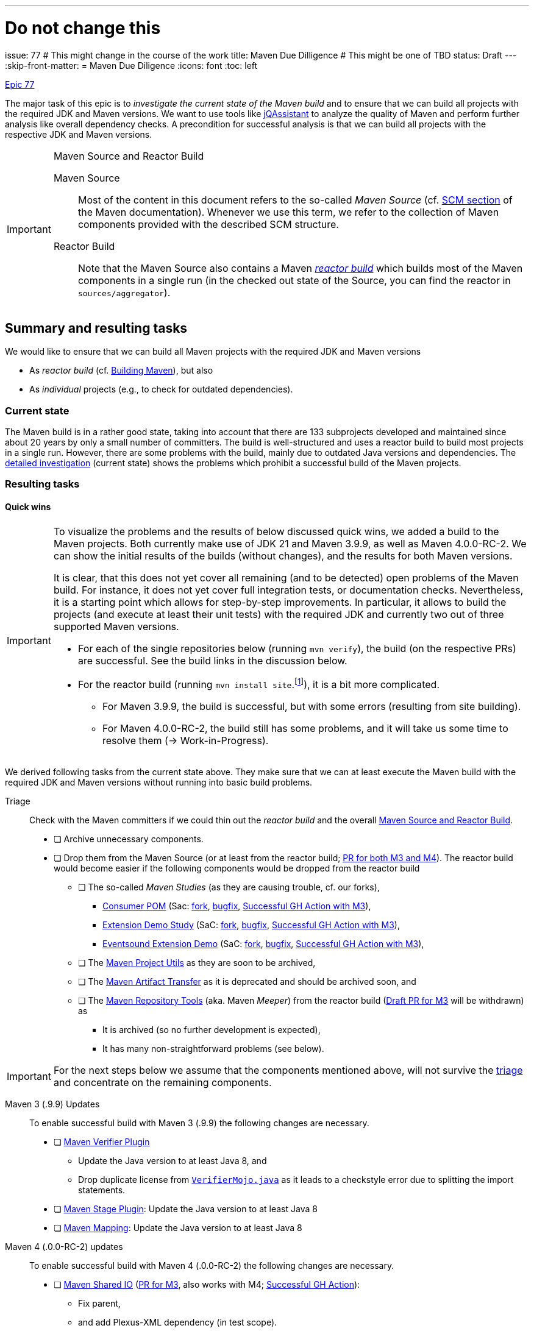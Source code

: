 ---
# Do not change this
issue: 77
# This might change in the course of the work
title: Maven Due Dilligence
# This might be one of TBD
status: Draft
---
:skip-front-matter:
= Maven Due Diligence
:icons: font
:toc: left

ifdef::env-github[]
:tip-caption: :bulb:
:note-caption: :information_source:
:important-caption: :heavy_exclamation_mark:
:caution-caption: :fire:
:warning-caption: :warning:
endif::[]

[.lead]
.https://github.com/support-and-care/maven-support-and-care/issues/77[Epic 77]
****
The major task of this epic is to _investigate the current state of the Maven build_ and to ensure that we can build all projects with the required JDK and Maven versions.
We want to use tools like https://jqassistant.org[jQAssistant] to analyze the quality of Maven and perform further analysis like overall dependency checks.
A precondition for successful analysis is that we can build all projects with the respective JDK and Maven versions.

[[box:maven-source]]
[IMPORTANT]
.Maven Source and Reactor Build
====
Maven Source::
Most of the content in this document refers to the so-called _Maven Source_ (cf. https://maven.apache.org/scm.html[SCM section] of the Maven documentation).
Whenever we use this term, we refer to the collection of Maven components provided with the described SCM structure.

Reactor Build::
Note that the Maven Source also contains a Maven https://github.com/apache/maven-sources/blob/master/aggregator/pom.xml[_reactor build_] which builds most of the Maven components in a single run (in the checked out state of the Source, you can find the reactor in `sources/aggregator`).
====
****

== Summary and resulting tasks

We would like to ensure that we can build all Maven projects with the required JDK and Maven versions

* As _reactor build_ (cf. https://maven.apache.org/guides/development/guide-building-maven.html[Building Maven]), but also
* As _individual_ projects (e.g., to check for outdated dependencies).

=== Current state

The Maven build is in a rather good state, taking into account that there are 133 subprojects developed and maintained since about 20 years by only a small number of committers.
The build is well-structured and uses a reactor build to build most projects in a single run.
However, there are some problems with the build, mainly due to outdated Java versions and dependencies.
The <<sec:detailed-build-investigation,detailed investigation>> (current state) shows the problems which prohibit a successful build of the Maven projects.

=== Resulting tasks

==== Quick wins

[IMPORTANT]
====
To visualize the problems and the results of below discussed quick wins, we added a build to the Maven projects.
Both currently make use of JDK 21 and Maven 3.9.9, as well as Maven 4.0.0-RC-2.
We can show the initial results of the builds (without changes), and the results for both Maven versions.

It is clear, that this does not yet cover all remaining (and to be detected) open problems of the Maven build.
For instance, it does not yet cover full integration tests, or documentation checks.
Nevertheless, it is a starting point which allows for step-by-step improvements.
In particular, it allows to build the projects (and execute at least their unit tests) with the required JDK and currently two out of three supported Maven versions.

* For each of the single repositories below (running `mvn verify`), the build (on the respective PRs) are successful.
See the build links in the discussion below.
* For the reactor build (running `mvn install site`.footnote:[We know, `install` is not necessary here, `verify should do the job for a full reactor build.
We already prepare for further build steps based on the fresh installation.]), it is a bit more complicated.
** For Maven 3.9.9, the build is successful, but with some errors (resulting from site building).
** For Maven 4.0.0-RC-2, the build still has some problems, and it will take us some time to resolve them (-> Work-in-Progress).
====

We derived following tasks from the current state above.
They make sure that we can at least execute the Maven build with the required JDK and Maven versions without running into basic build problems.

[[desc-item:triage]]
Triage:: Check with the Maven committers if we could thin out the _reactor build_ and the overall <<box:maven-source>>.
** [ ] Archive unnecessary components.
** [ ] Drop them from the Maven Source (or at least from the reactor build; https://github.com/apache/maven-sources/pull/13[PR for both M3 and M4]).
The reactor build would become easier if the following components would be dropped from the reactor build
*** [ ] The so-called _Maven Studies_ (as they are causing trouble, cf. our forks),
**** https://github.com/apache/maven-studies/tree/consumer-pom[Consumer POM] (Sac: https://github.com/support-and-care/maven-studies/tree/consumer-pom[fork], https://github.com/support-and-care/maven-studies/tree/bugfix/77-make-project-build-again-consumer-pom[bugfix], https://github.com/support-and-care/maven-studies/actions/runs/12733456692[Successful GH Action with M3]),
**** https://github.com/apache/maven-studies/tree/maven-extension-demo[Extension Demo Study] (SaC: https://github.com/support-and-care/maven-studies/tree/maven-extension-demo[fork], https://github.com/support-and-care/maven-studies/tree/bugfix/77-add-maven-verify-maven-extension-demo[bugfix], https://github.com/support-and-care/maven-studies/actions/runs/12734023531[Successful GH Action with M3]),
**** https://github.com/apache/maven-studies/tree/maven-eventsound-extension[Eventsound Extension Demo] (SaC: https://github.com/support-and-care/maven-studies/tree/maven-eventsound-extension[fork], https://github.com/support-and-care/maven-studies/tree/bugfix/77-make-project-build-again-maven-extension-demo[bugfix], https://github.com/support-and-care/maven-studies/actions/runs/12734023531[Successful GH Action with M3]),
*** [ ] The https://github.com/apache/maven-project-utils[Maven Project Utils] as they are soon to be archived,
*** [ ] The https://github.com/apache/maven-artifact-transfer[Maven Artifact Transfer] as it is deprecated and should be archived soon, and
*** [ ] The https://github.com/apache/maven-repository-tools[Maven Repository Tools] (aka.
Maven _Meeper_) from the reactor build (https://github.com/apache/maven-sources/pull/13[Draft PR for M3] will be withdrawn) as
**** It is archived (so no further development is expected),
**** It has many non-straightforward problems (see below).

[IMPORTANT]
====
For the next steps below we assume that the components mentioned above,
will not survive the <<desc-item:triage,triage>> and concentrate on the remaining components.
====

Maven 3 (.9.9) Updates::
To enable successful build with Maven 3 (.9.9) the following changes are necessary.

* [ ] https://github.com/apache/maven-verifier-plugin[Maven Verifier Plugin]
** Update the Java version to at least Java 8, and
** Drop duplicate license from https://github.com/apache/maven-verifier-plugin/blob/1330656e1945dfe7ef1a1f3e8034b64138887f10/src/main/java/org/apache/maven/plugins/verifier/VerifierMojo.java#L29[`VerifierMojo.java`] as it leads to a checkstyle error due to splitting the import statements.
* [ ] https://github.com/apache/maven-stage-plugin[Maven Stage Plugin]: Update the Java version to at least Java 8
* [ ] https://github.com/apache/maven-mapping[Maven Mapping]: Update the Java version to at least Java 8



Maven 4 (.0.0-RC-2) updates::
To enable successful build with Maven 4 (.0.0-RC-2) the following changes are necessary.

* [ ] https://github.com/apache/maven-shared-io[Maven Shared IO] (https://github.com/apache/maven-shared-io/pull/27[PR for M3], also works with M4; https://github.com/support-and-care/maven-shared-io/actions/runs/12734042142[Successful GH Action]):
** Fix parent,
** and add Plexus-XML dependency (in test scope).
* [ ] Maven Verifier Plugin (https://github.com/apache/maven-verifier-plugin/pull/6[Merged PR], https://github.com/support-and-care/maven-verifier-plugin/actions/runs/12738839164[Successful GH Action]):
** Upgrade to Parent version 43.
** Apply Spotless to the codebase.
* [ ] Maven Stage Plugin (https://github.com/apache/maven-stage-plugin/pull/15[PR], https://github.com/support-and-care/maven-stage-plugin/actions/runs/12738868925[Successful GH Action]):
** Drop `parent.relativePath`.
** Refactor `DefaultRepositoryCopier::copy` to use less than 150 lines of code.
** Upgrade to Parent version 43.
** Apply Spotless to the codebase.
* [ ] Maven Mapping (https://github.com/apache/maven-mapping/pull/8[PR], https://github.com/support-and-care/maven-mapping/actions/runs/12734150620[Successful GH Action]):
** Drop `parent.relativePath`.
** Upgrade to Parent version 43.
** Apply Spotless to the codebase.


==== Further tasks

The following tasks are just ideas and have no particular order!

===== Component design

* [ ] Check for some components whether they should be kept in the current form, or whether some rework is necessary.
For example, the Doxia Tools (`linkcheck`, `book-renderer`, `book-maven-plugin`) are based on Doxia 1.3, which is outdated.
In particular, it contains some https://maven.apache.org/doxia/references/index.html[deprecated] formats (e.g., iText).

===== Branches

* [ ] Check the setup of the `maven-studies` repository (cf. <<sec:maven-studies>>).
Either merge them into a single branch or drop them from the overall structure.
* [ ] Check the purpose of the open branches and in particular if they are still necessary.
Perhaps we can close some of them as they are already merged?
* [ ] Should there be a branch naming policy in the long run?

===== Documentation

* [ ] Almost all components have a `README.md` file which contains some generic text how to contribute to the project.
It would be nice to have a more detailed description of the component itself in the `README.md` file (or at least some link to further documentation).
* [ ] Make all sections in the Maven site referable (e.g., by using anchors).
* [ ] Test/ensure referential integrity of docs and code, i.e.,
** Ensure all https://github.com/apache/maven-site/blob/master/content/markdown/scm.md[SCM] projects correspond to the actual projects in the https://github.com/apache/maven-sources/blob/master/default.xml[Google repo configuration] (aka. <<box:maven-source>>).
** Ensure they correspond to the component graphics in the https://maven.apache.org/scm.html[SCM] page.

===== Integration Tests

* [ ] Run integration tests (profile `run-its`) for all Maven projects and check out the result (-> Stability of the build).

===== Reactor build

* [ ] Enable Maven `verify` for the https://github.com/apache/maven-sources[reactor build].
* [ ] Enable reactor build for pull-requests of the subprojects -> Trigger reactor build with particular branch of subproject repository (how to handle forks?).

[[sec:detailed-build-investigation]]
== Detailed Build investigation

[[sec:preconditions]]
=== Preconditions

[[box:sac-maven-tools]]
.Support and Care Maven Tools
****
If you are a member of the Support and Care team, or interested in our approach to the Maven build, you can use our https://github.com/support-and-care/sac-maven-tools.git[SAC Maven Tools] to check out and work with the <<box:maven-source>> (Hint: Among others it asks you to perform the following step as well to get the Maven Source code, so the approach is not completely different).
****

* (Otherwise, ) Check out the <<box:maven-source>> from the ASF GitHub repositories by following the instructions in the https://maven.apache.org/scm.html[SCM section] of the Maven documentation.
* Use JDK 21 (the following problems were found with Temurin 21.0.5 on Apple Silicon).
* Use Maven 3.9.9 and 4.0.0-RC-2 (not yet 3.6.3).

=== Build Maven projects and reactor

Either (Users of <<box:sac-maven-tools>>):: Run the `run-maven` script from the `bin` directory of the Maven Source, e.g.,
* `bin/run-maven clean verify` (Build all projects separately, except for the reactor)
* `PROJECTS=core/maven,core/maven-3 bin/run-maven clean verify` (Build only Maven 3 + 4 core)
* `PROJECTS=shared/shared-io bin/run-maven clean verify` (Build `maven-shared-io` only)
* `PROJECTS=sources/aggregator bin/run-maven -P run-its clean install` (Build and install reactor and run integration tests)
Or:: Build the Maven projects with `mvn` (few contain a Maven wrapper), e.g.,
* `cd ...; mvn clean verify` (Build the respective project)
* If you want to build separate projects, you have to change to the respective directories.
* `cd sources/aggregator mvn -P run-its clean install` (Build reactor and run integration tests)

=== General questions

[[sec:maven-studies]]
==== Maven Studies

The <<box:maven-source>> contains some case studies or proof-of-concepts (i.e., `maven-studies`).
They live on different branches of the same repository, which makes it hard to work with them, in particular with the `repo` tool of <<box:maven-source>>.

* Should we merge them into a single branch?
* Or completely drop them from the overall structure (at least from the reactor build)?

CAUTION: A similar problem might occur with the `core/maven` and `core/maven-3` repositories as they follow the same pattern which makes working with <<box:maven-source>> difficult.

==== Maven 4 (.0.0-RC-2) branches

Some projects have `mvn4` branches (some even `maven4`) which seem rather old (though Maven 4 is not yet GA released).
Could we drop them as this is somehow irritating to new users of the Maven Source?

=== Build problems

==== Builds

We do have several problems with the build of the Maven projects.

===== Maven Wagon

https://github.com/apache/maven-wagon[Maven Wagon] has Flaky (unit) tests (at least in the reactor builds).
+
We perform no action by now, perhaps test retries in the future?

===== Maven Verifier Plugin

https://github.com/apache/maven-verifier-plugin[Maven Verifier Plugin]

Maven 3 (.9.9):: Wrong Java Version

* Compile error(s): `Source option 7 is no longer supported. Use 8 or later.`
+
-> Change property `javaVersion` to `8` to resolve the problem.
* Reveals a checkstyle error due to duplicate license in `src/main/java/org/apache/maven/plugins/verifier/VerifierMojo.java`:

+
+
-> Dropping the license led to successful build.
// ** Alternate path (not yet successful): Upgrade the POM to parent version 43 leads to: `Found Banned Dependency: org.apache.maven.plugin-tools:maven-plugin-annotations:jar:3.13.1`.
// This is due to the parent chain:
// +
// `org.apache.maven.plugins:maven-plugins:43`
// +
// -[:HAS_PARENT]-> `org.apache.maven:maven-parent:43`
// +
// -[:HAS_PARENT]-> `org.apache:apache:33`
// +
// -[:HAS_DEPENDENCY]-> `org.apache.maven.plugin-tools:maven-plugin-annotations:3.13.1`
// +
// Bumping (property)) `version.maven-plugin-tools` to 3.15.1 does not resolve the problem: `Found Banned Dependency: org.apache.maven.plugin-tools:maven-plugin-annotations:jar:3.15.1`

Maven 4 (.0.0-RC-2)::
* Enforcer Error: `[ERROR] Failed to execute goal org.apache.maven.plugins:maven-enforcer-plugin:1.4.1:enforce (enforce-maven-version) on project maven-verifier-plugin: Execution enforce-maven-version of goal org.apache.maven.plugins:maven-enforcer-plugin:1.4.1:enforce failed: An API incompatibility was encountered while executing org.apache.maven.plugins:maven-enforcer-plugin:1.4.1:enforce: java.lang.NoSuchMethodError: 'void org.apache.maven.plugin.PluginParameterExpressionEvaluator.<init>(org.apache.maven.execution.MavenSession, org.apache.maven.plugin.MojoExecution, org.apache.maven.project.path.PathTranslator, org.codehaus.plexus.logging.Logger, org.apache.maven.project.MavenProject, java.util.Properties)'`
+
-> Update to Parent 43
* Spotless Errors: `[ERROR] Failed to execute goal com.diffplug.spotless:spotless-maven-plugin:2.43.0:check (default) on project maven-verifier-plugin: The following files had format violations:
...`
+
-> Apply Spotless to the codebase.

===== Maven Stage Plugin

https://github.com/apache/maven-stage-plugin[Maven Stage Plugin]

Maven 3 (.9.9):: Wrong Java Version
* Enforcer error: `Restricted to JDK 1.7 yet commons-io:commons-io:jar:2.14.0:compile contains org/apache/commons/io/ByteOrderMark.class targeted to JDK 8
Found Banned Dependency: commons-io:commons-io:jar:2.14.0`
+
-> Add property `javaVersion` with value `8` to resolve the problem.

Maven 4 (.0.0-RC-2)::
* Validation error: `'parent.relativePath' of POM org.apache.maven.plugins:maven-stage-plugin:1.1-SNAPSHOT (/Users/ascheman/wrk/maven/maven/plugins/tools/maven-stage-plugin/pom.xml) points at '../../pom/maven/maven-plugins/pom.xml' but no POM could be found`
+
-> Drop.
* Enforcer Error: `[ERROR] Failed to execute goal org.apache.maven.plugins:maven-enforcer-plugin:1.4.1:enforce (enforce-maven-version) on project maven-stage-plugin: Execution enforce-maven-version of goal org.apache.maven.plugins:maven-enforcer-plugin:1.4.1:enforce failed: An API incompatibility was encountered while executing org.apache.maven.plugins:maven-enforcer-plugin:1.4.1:enforce: java.lang.NoSuchMethodError: 'void org.apache.maven.plugin.PluginParameterExpressionEvaluator.<init>(org.apache.maven.execution.MavenSession, org.apache.maven.plugin.MojoExecution, org.apache.maven.project.path.PathTranslator, org.codehaus.plexus.logging.Logger, org.apache.maven.project.MavenProject, java.util.Properties)'`
+
-> Update to Parent 43.
* Checkstyle error: `[ERROR] src/main/java/org/apache/maven/plugins/stage/DefaultRepositoryCopier.java:[83,5] (sizes) MethodLength: Method copy length is 192 lines (max allowed is 150).``
+
-> Refactor `DefaultRepositoryCopier::copy` to use less than 150 lines of code.
* Spotless error:  `[ERROR] Failed to execute goal com.diffplug.spotless:spotless-maven-plugin:2.43.0:check (default) on project maven-stage-plugin: The following files had format violations:
...` (cf. build this commit)
+
-> Apply Spotless to the codebase.

===== Maven Artifact Transfer (Deprecated)

https://github.com/apache/maven-artifact-transfer[Maven Artifact Transfer]: Wrong Java Version

* Component is _deprecated_ (on its `master` branch)
+
-> Dropping it from the reactor build.
* Compile error(s): `Source option 7 is no longer supported. Use 8 or later.` ...
+
-> Change property `javaVersion` to `8` to resolve the problem.

===== Maven Mapping

https://github.com/apache/maven-mapping[Maven Mapping]

Maven 3 (.9.9):: Wrong Java Version

* Compile error(s): `Source option 7 is no longer supported. Use 8 or later.` ...
+
-> Change property `javaVersion` to `8` to resolve the problem.

Maven 4 (.0.0-RC-2)::
* Validation error: `'parent.relativePath' of POM org.apache.maven.shared:maven-mapping:3.0.1-SNAPSHOT (/Users/ascheman/wrk/maven/maven/shared/mapping/pom.xml) points at '../../pom/maven/maven-shared-components/pom.xml' but no POM could be found, please verify your project structure @ line 23, column 3`
+
-> Drop.
* Enforcer error: `[ERROR] Failed to execute goal org.apache.maven.plugins:maven-enforcer-plugin:1.4.1:enforce (enforce-maven-version) on project maven-mapping: Execution enforce-maven-version of goal org.apache.maven.plugins:maven-enforcer-plugin:1.4.1:enforce failed: An API incompatibility was encountered while executing org.apache.maven.plugins:maven-enforcer-plugin:1.4.1:enforce: java.lang.NoSuchMethodError: 'void org.apache.maven.plugin.PluginParameterExpressionEvaluator.<init>(org.apache.maven.execution.MavenSession, org.apache.maven.plugin.MojoExecution, org.apache.maven.project.path.PathTranslator, org.codehaus.plexus.logging.Logger, org.apache.maven.project.MavenProject, java.util.Properties)'
...`
+
-> Update to Parent 43
* Spotless error: `[ERROR] Failed to execute goal com.diffplug.spotless:spotless-maven-plugin:2.43.0:check (default) on project maven-mapping: The following files had format violations:
...`
+
-> Apply Spotless to the codebase.

===== Maven Project Utils (Deprecated)

https://github.com/apache/maven-project-utils[Maven Project Utils]

Maven 3 (.9.9):: Wrong Java Version

* Compile error(s): `Source option 7 is no longer supported. Use 8 or later.` ...
+
-> Change property `javaVersion` to `8` to resolve the problem.

Maven 4 (.0.0-RC-2)::

* Enforcer error: `[ERROR] Failed to execute goal org.apache.maven.plugins:maven-enforcer-plugin:1.4.1:enforce (enforce-maven-version) on project maven-project-utils: Execution enforce-maven-version of goal org.apache.maven.plugins:maven-enforcer-plugin:1.4.1:enforce failed: An API incompatibility was encountered while executing org.apache.maven.plugins:maven-enforcer-plugin:1.4.1:enforce: java.lang.NoSuchMethodError: 'void org.apache.maven.plugin.PluginParameterExpressionEvaluator.<init>(org.apache.maven.execution.MavenSession, org.apache.maven.plugin.MojoExecution, org.apache.maven.project.path.PathTranslator, org.codehaus.plexus.logging.Logger, org.apache.maven.project.MavenProject, java.util.Properties)'` -> Update to Parent 43
* Spotless error: `[ERROR] Failed to execute goal com.diffplug.spotless:spotless-maven-plugin:2.43.0:check (default) on project maven-project-utils: The following files had format violations:
...`

===== Maven Studies

https://github.com/apache/maven-studies[Maven Studies]:

Maven 3 (.9.9):: Wrong Java Version(s)

* https://github.com/apache/maven-studies/tree/consumer-pom[Consumer POM]:
** Compile error(s): `Source option 7 is no longer supported. Use 8 or later.` ...
** Adding properties `maven.compiler.source` and `maven.compiler.target` with value `8` resolved the problem.
* https://github.com/apache/maven-studies/tree/maven-eventsound-extension[Eventsound Extension]: Checkstyle violations
** `There are two errors reported by Checkstyle 6.18 with config/maven_checks.xml ruleset.
[ERROR] src/main/java/org/apache/maven/extensions/eventsound/SoundPlayingListener.java:[46] (javadoc) JavadocType: Missing a Javadoc comment.
[ERROR] src/main/java/org/apache/maven/extensions/eventsound/SoundPlayingListener.java:[68,72] (whitespace) ParenPad: ')' is not preceded with whitespace.`
** Adding a Javadoc comment to `SoundPlayingListener.java` and fixing the whitespace issue resolved the problem.
* https://github.com/apache/maven-studies/tree/maven-extension-demo[Extension Demo Study]: Wrong Java Version
** Compile error(s): `Source option 7 is no longer supported. Use 8 or later.` ...
+
-> Add property `javaVersion` to `8` to resolve the problem.

Maven 4 (.0.0-RC-2):: Not investigated (we should drop them, at least from the reactor build).

===== Maven Repository Tools

https://github.com/apache/maven-repository-tools[Maven Repository Tools]: Dependency problem + Wrong Java version

WARNING: The project is in _archived_ state (see <<sec:archived-components>>)!
Why is it still part of the reactor build?

* Build error: `[ERROR] Failed to execute goal on project maven-meeper: Could not collect dependencies for project org.apache.maven:maven-meeper:jar:1.0-SNAPSHOT
[ERROR] Failed to read artifact descriptor for org.apache.commons:commons-csv:jar:1.0-SNAPSHOT`
* Changing the version of `commons-csv` to `1.0` lead to the next problem: `[ERROR] Failed to execute goal org.apache.maven.plugins:maven-compiler-plugin:2.0.2:compile (default-compile) on project maven-meeper: Compilation failure: Compilation failure:
[ERROR]: Source option 1.4 is no longer supported.
Use 8 or later.
[ERROR] error: Target option 1.4 is no longer supported.
Use 8 or later.`
+
-> Adding property `javaVersion` to `8` did _not_ resolve the problem.

** Changing to a newer (current) parent POM (`43`) revealed new problems:
...

CAUTION: This project has so many problems and seems completely unused -> We suggest dropping it from the reactor build.

===== Maven Shared IO

https://github.com/apache/maven-shared-io[Maven Shared IO]: Misc.{nbsp}errors

* The reactor build leads to `[ERROR] Failed to execute goal com.diffplug.spotless:spotless-maven-plugin:2.28.0:check (default) on project maven-shared-io: Execution default of goal com.diffplug.spotless:spotless-maven-plugin:2.28.0:check failed: An API incompatibility was encountered while executing com.diffplug.spotless:spotless-maven-plugin:2.28.0:check: java.lang.NoSuchMethodError: 'com.sun.tools.javac.tree.JCTree com.sun.tools.javac.tree.JCTree$JCImport.getQualifiedIdentifier()'`
+
-> Upgrade to the current parent project (`43`)
* Leads to: Test errors
+
`[ERROR] Errors:
[ERROR]   DefaultDownloadManagerTest.testShouldLookupInstanceDefaultRoleHint:77->PlexusTestCase.lookup:201->PlexusTestCase.getContainer:141->PlexusTestCase.setupContainer:98 » NoClassDefFound org/codehaus/plexus/util/xml/pull/XmlPullParserException`
+
-> Add the dependency `org.codehaus.plexus:plexus-xml` (with `test` scope) to resolve the problem.

==== Other builds (not part of reactor)

===== Plexus Swizzle

https://github.com/codehaus-plexus/plexus-swizzle.git[Plexus Swizzle]:

* `The following artifacts could not be resolved: org.codehaus.plexus:plexus-components:pom:4.0-SNAPSHOT (absent): org.codehaus.plexus:plexus-components:pom:4.0-SNAPSHOT`

[[sec:archived-components]]
=== Archived Components

Should they be dropped from Maven Source?

* https://github.com/apache/maven-sandbox
* https://github.com/apache/maven-repository-tools
* https://github.com/apache/maven-doxia-ide
* https://github.com/codehaus-plexus/plexus-components
* https://github.com/codehaus-plexus/plexus-containers
* https://github.com/codehaus-plexus/plexus-swizzle
** uses `org.codehaus.plexus:plexus-components` in version 4.0.0-SNAPSHOT as parent which does not resolve.
The parent is a SNAPSHOT, but the repository (version) needs to be identified.
Version https://github.com/codehaus-plexus/plexus-components/releases/tag/plexus-components-4.0[4.0] is close, but the owner has archived the source code by Dec. 2023, and it contains many later versions.
* https://github.com/codehaus-plexus/plexus-digest
* https://github.com/codehaus-plexus/plexus-cli
* https://github.com/codehaus-plexus/plexus-cipher
